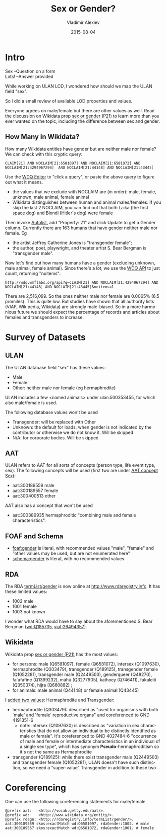 #+TITLE: Sex or Gender?
#+DATE: 2015-08-04
#+AUTHOR: Vladimir Alexiev
#+EMAIL: vladimir.alexiev@ontotext.com
#+OPTIONS: ':nil *:t -:t ::t <:t H:5 \n:nil ^:{} arch:headline author:t c:nil
#+OPTIONS: creator:comment d:(not "LOGBOOK") date:t e:t email:nil f:t inline:t num:t
#+OPTIONS: p:nil pri:nil stat:t tags:t tasks:t tex:t timestamp:t toc:3 todo:t |:t
#+CREATOR: Emacs 25.0.50.1 (Org mode 8.2.10)
#+DESCRIPTION:
#+EXCLUDE_TAGS: noexport
#+KEYWORDS:
#+LANGUAGE: en
#+SELECT_TAGS: export

* Intro
#+BEGIN_VERSE
Sex --Question on a form
Lots! --Answer provided
#+END_VERSE

While working on ULAN LOD, I wondered how should we map the ULAN field "sex".

So I did a small review of available LOD properties and values.

Everyone agrees on male/female but there are other values as well.
Read the discussion on Wikidata prop [[https://www.wikidata.org/wiki/Property_talk:P21#Transgender_.2F_Cisgender_changes][sex or gender (P21)]] to learn more than you ever wanted on the topic, including the difference between sex and gender.

** How Many in Wikidata?
How many Wikidata entities have gender but are neither male nor female?
We can check with this cryptic query:
: CLAIM[21] AND NOCLAIM[21:6581097] AND NOCLAIM[21:6581072] AND NOCLAIM[21:4294967294]  AND NOCLAIM[21:44148] AND NOCLAIM[21:43445]
Use the [[http://wdq.wmflabs.org/wdq/][WDQ Editor]] to "click a query", or paste the above query to figure out what it means.
[[./WDQ-gender.png]]

- the values that we exclude with NOCLAIM are (in order): male, female, unknown, male animal, female animal
- Wikidata distinguishes between human and animal males/females.
  If you skip the last 2 NOCLAIM, you can find out that both Laika (the first space dog) and Blondi (Hitler's dog) were female

Then invoke [[http://tools.wmflabs.org/autolist/autolist1.html?q%3DCLAIM%5B21%5D%20AND%20NOCLAIM%5B21%3A6581097%5D%20AND%20NOCLAIM%5B21%3A4294967294%5D%20AND%20NOCLAIM%5B21%3A6581072%5D%20AND%20NOCLAIM%5B21%3A44148%5D%20AND%20NOCLAIM%5B21%3A43445%5D][Autolist]], add "Property: 21" and click Update to get a Gender column.
Currently there are 163 humans that have gender neither male nor female. Eg
- the artist Jeffrey Catherine Jones is "transgender female";
- the author, poet, playwright, and theater artist S. Bear Bergman is "transgender male".

Now let's find out how many humans have a gender (excluding unknown,  male animal, female animal).
Since there's a lot, we use the [[http://wdq.wmflabs.org/api_documentation.html][WDQ API]] to just count, returning "noitems":
: http://wdq.wmflabs.org/api?q=CLAIM[21] AND NOCLAIM[21:4294967294] AND NOCLAIM[21:44148] AND NOCLAIM[21:43445]&noitems=1

There are 2,516,099. So the ones neither male nor female are 0.0065% (6.5 promiles). This is quite low.
But studies have shown that all authority lists (VIAF, Wikipedia, Wikidata) are strongly male-biased.
So in a more harmonious future we should expect the percentage of records and articles about females and transgenders to increase.

* Survey of Datasets

** ULAN
The ULAN database field "sex" has these values:
- Male
- Female.
- Other: neither male nor female (eg hermaphrodite)
ULAN includes a few <named animals> under ulan:500353455, for which also male/female is used.

The following database values won't be used
- Transgender: will be replaced with Other
- Unknown: the default for loads, when gender is not indicated by the contributor or otherwise we do not know it. Will be skipped
- N/A: for corporate bodies. Will be skipped

** AAT
ULAN refers to AAT for all sorts of concepts (person type, life event type, sex).
The following concepts will be used (first two are under [[http://www.getty.edu/vow/AATHierarchy?find%3D300189557&logic%3DAND&note%3D&subjectid%3D300055146][AAT concept Sex]]):
- aat:300189559 male
- aat:300189557 female
- aat:300400513 other

AAT also has a concept that won't be used
- aat:300389935 hermaphroditic "combining male and female characteristics".

** FOAF and Schema
- [[http://xmlns.com/foaf/spec/#term_gender][foaf:gender]] is literal, with recommended values "male", "female" and "other values may be used, but are not enumerated here"
- [[http://schema.org/gender][schema:gender]] is literal, with no recommended values

** RDA
The RDA [[http://www.rdaregistry.info/termList/gender/][termList/gender]] is now online at http://www.rdaregistry.info. It has these limited values:
- 1002 male
- 1001 female
- 1003 not known

I wonder what RDA would have to say about the aforementioned S. Bear Bergman ([[https://www.wikidata.org/wiki/Q185735][wd:Q185735]], [[https://viaf.org/viaf/26494357/][viaf:26494357]]).

** Wikidata
Wikidata prop [[https://www.wikidata.org/wiki/Property_talk:P21][sex or gender (P21)]] has the most values:
- for persons: male (Q6581097), female (Q6581072), intersex (Q1097630), hermaphrodite (Q303479), transgender (Q189125), transgender female (Q1052281), transgender male (Q2449503), genderqueer (Q48270), fa'afafine (Q1399232), māhū (Q3277905), kathoey (Q746411), fakaleiti (Q350374), hijra (Q660882) ;
- for animals: male animal (Q44148) or female animal (Q43445)

I [[https://www.wikidata.org/wiki/Property_talk:P21#Hermaphrodite_and_Transgender][added two values]]: Hermaphrodite and Transgender:
- hermaphrodite (Q303479): described as "used for organisms with both 'male' and 'female' reproductive organs" and coreferenced to GND 4191351-6
  - note: intersex (Q1097630) is described as "variation in sex characteristics that do not allow an individual to be distinctly identified as male or female". It's coreferenced to GND 4027484-6 "occurrence of male and female or intermediate characteristics in an individual of a single sex type", which has synonym *Pseudo*-hermaphroditism so it's not the same as Hermaphrodite
- transgender (Q189125): while there exist transgender male (Q2449503) and transgender female (Q1052281), ULAN doesn't have such distinction, so we need a "super-value" Transgender in addition to these two

* Coreferencing
One can use the following coreferencing statements for male/female
#+BEGIN_SRC Turtle
@prefix aat:   <http://vocab.getty.edu/aat/>.
@prefix wd:    <http://www.wikidata.org/entity/>.
@prefix rdagn: <http://rdaregistry.info/termList/gender/>.
aat:300189559 skos:exactMatch wd:Q6581097, rdaGender:1002. # male
aat:300189557 skos:exactMatch wd:Q6581072, rdaGender:1001. # female
#+END_SRC
